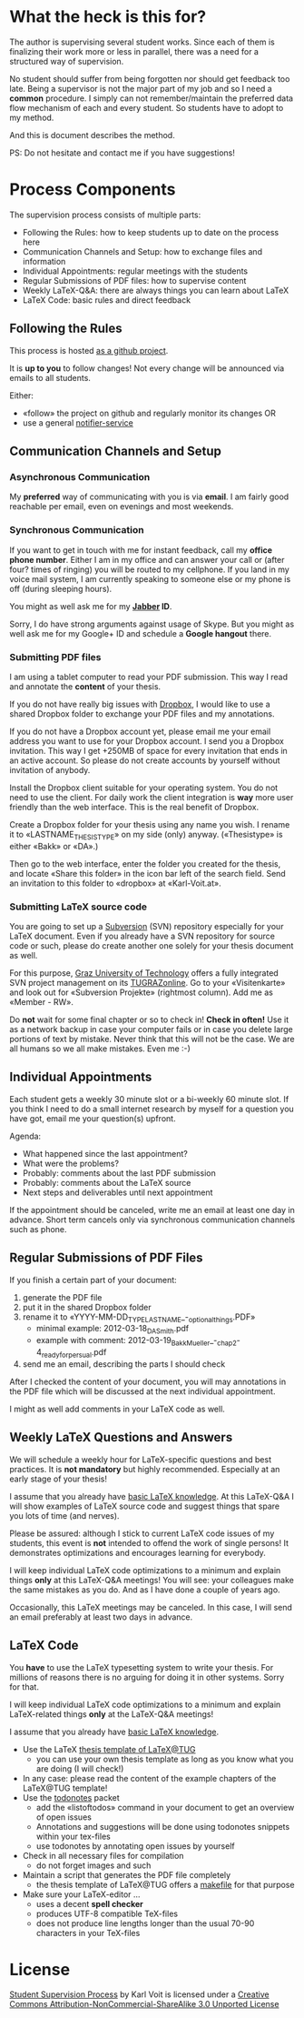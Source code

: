 # Time-stamp: <2012-03-18 21:57:25 vk>
# -*- coding: utf-8 -*-

* What the heck is this for?

The author is supervising several student works. Since each of them
is finalizing their work more or less in parallel, there was a need
for a structured way of supervision.

No student should suffer from being forgotten nor should get feedback
too late. Being a supervisor is not the major part of my job and so I
need a *common* procedure. I simply can not remember/maintain the
preferred data flow mechanism of each and every student. So students
have to adopt to my method.

And this is document describes the method.

PS: Do not hesitate and contact me if you have suggestions!

* Process Components

The supervision process consists of multiple parts:
- Following the Rules: how to keep students up to date on the process here
- Communication Channels and Setup: how to exchange files and information
- Individual Appointments: regular meetings with the students
- Regular Submissions of PDF files: how to supervise content
- Weekly LaTeX-Q&A: there are always things you can learn about LaTeX
- LaTeX Code: basic rules and direct feedback

** Following the Rules

This process is hosted [[https://github.com/novoid/Student-Supervision-Process][as a github project]].

It is *up to you* to follow changes! Not every change will be
announced via emails to all students.

Either:
- «follow» the project on github and regularly monitor its changes OR
- use a general [[https://www.changedetection.com/][notifier-service]]

** Communication Channels and Setup

*** Asynchronous Communication

My *preferred* way of communicating with you is via *email*. I am
fairly good reachable per email, even on evenings and most weekends.

*** Synchronous Communication

If you want to get in touch with me for instant feedback, call my
*office phone number*. Either I am in my office and can answer your
call or (after four? times of ringing) you will be routed to my
cellphone. If you land in my voice mail system, I am currently
speaking to someone else or my phone is off (during sleeping hours).

You might as well ask me for my *[[http://en.wikipedia.org/wiki/Jabber][Jabber]] ID*. 

Sorry, I do have strong arguments against usage of Skype. But you
might as well ask me for my Google+ ID and schedule a *Google hangout*
there.

*** Submitting PDF files

I am using a tablet computer to read your PDF submission. This way I
read and annotate the *content* of your thesis.

If you do not have really big issues with [[https://www.dropbox.com/home][Dropbox]], I would like to use
a shared Dropbox folder to exchange your PDF files and my annotations.

If you do not have a Dropbox account yet, please email me your email
address you want to use for your Dropbox account. I send you a Dropbox
invitation. This way I get +250MB of space for every invitation that
ends in an active account. So please do not create accounts by
yourself without invitation of anybody.

Install the Dropbox client suitable for your operating system. You do
not need to use the client. For daily work the client integration is
*way* more user friendly than the web interface. This is the real
benefit of Dropbox.

Create a Dropbox folder for your thesis using any name you wish. I
rename it to «LASTNAME_THESISTYPE» on my side (only)
anyway. («Thesistype» is either «Bakk» or «DA».)

Then go to the web interface, enter the folder you created for the
thesis, and locate «Share this folder» in the icon bar left of the
search field. Send an invitation to this folder to «dropbox» at
«Karl-Voit.at».

*** Submitting LaTeX source code

You are going to set up a [[http://en.wikipedia.org/wiki/Subversion][Subversion]] (SVN) repository especially for your
LaTeX document. Even if you already have a SVN repository for source
code or such, please do create another one solely for your thesis
document as well.

For this purpose, [[http://www.TUGraz.at][Graz University of Technology]] offers a fully
integrated SVN project management on its [[http://online.tugraz.at][TUGRAZonline]]. Go to your
«Visitenkarte» and look out for «Subversion Projekte» (rightmost
column). Add me as «Member - RW».

Do *not* wait for some final chapter or so to check in! *Check in
often!* Use it as a network backup in case your computer fails or in
case you delete large portions of text by mistake. Never think that
this will not be the case. We are all humans so we all make
mistakes. Even me :-)

** Individual Appointments

Each student gets a weekly 30 minute slot or a bi-weekly 60 minute
slot. If you think I need to do a small internet research by myself
for a question you have got, email me your question(s) upfront.

Agenda:
- What happened since the last appointment?
- What were the problems?
- Probably: comments about the last PDF submission
- Probably: comments about the LaTeX source
- Next steps and deliverables until next appointment

If the appointment should be canceled, write me an email at least one
day in advance. Short term cancels only via synchronous communication
channels such as phone.

** Regular Submissions of PDF Files

If you finish a certain part of your document:
1. generate the PDF file
2. put it in the shared Dropbox folder
3. rename it to «YYYY-MM-DD_TYPE_LASTNAME_-_optional_things.PDF»
   - minimal example: 2012-03-18_DA_Smith.pdf
   - example with comment: 2012-03-19_Bakk_Mueller_-_chap_2-4_ready_for_persual.pdf
4. send me an email, describing the parts I should check

After I checked the content of your document, you will may annotations
in the PDF file which will be discussed at the next individual
appointment.

I might as well add comments in your LaTeX code as well.

** Weekly LaTeX Questions and Answers

We will schedule a weekly hour for LaTeX-specific questions and best
practices. It is *not mandatory* but highly recommended. Especially at
an early stage of your thesis!

I assume that you already have [[http://LaTeX.TUGraz.at][basic LaTeX knowledge]]. At this
LaTeX-Q&A I will show examples of LaTeX source code and suggest things
that spare you lots of time (and nerves).

Please be assured: although I stick to current LaTeX code issues of my
students, this event is *not* intended to offend the work of single
persons! It demonstrates optimizations and encourages learning for
everybody.

I will keep individual LaTeX code optimizations to a minimum and
explain things *only* at this LaTeX-Q&A meetings! You will see: your
colleagues make the same mistakes as you do. And as I have done a
couple of years ago.

Occasionally, this LaTeX meetings may be canceled. In this case, I
will send an email preferably at least two days in advance.

** LaTeX Code

You *have* to use the LaTeX typesetting system to write your
thesis. For millions of reasons there is no arguing for doing it in
other systems. Sorry for that.

I will keep individual LaTeX code optimizations to a minimum and
explain LaTeX-related things *only* at the LaTeX-Q&A meetings!

I assume that you already have [[http://LaTeX.TUGraz.at][basic LaTeX knowledge]].

- Use the LaTeX [[http://latex.tugraz.at/vorlagen/allgemein#laengeres_dokument_wie_diplomarbeit_dissertation_buch][thesis template of LaTeX@TUG]]
  - you can use your own thesis template as long as you know what you
    are doing (I will check!)
- In any case: please read the content of the example chapters of the
  LaTeX@TUG template!
- Use the [[http://www.ctan.org/tex-archive/macros/latex/contrib/todonotes/][todonotes]] packet
  - add the «listoftodos» command in your document to get an overview
    of open issues
  - Annotations and suggestions will be done using todonotes snippets
    within your tex-files
  - use todonotes by annotating open issues by yourself
- Check in all necessary files for compilation
  - do not forget images and such
- Maintain a script that generates the PDF file completely
  - the thesis template of LaTeX@TUG offers a [[http://en.wikipedia.org/wiki/Makefile][makefile]] for that
    purpose
- Make sure your LaTeX-editor ...
  - uses a decent *spell checker*
  - produces UTF-8 compatible TeX-files
  - does not produce line lengths longer than the usual 70-90
    characters in your TeX-files

* License

[[https://github.com/novoid/Student-Supervision-Process][Student Supervision Process]] by Karl Voit is licensed under a 
[[http://creativecommons.org/licenses/by-nc-sa/3.0/][Creative Commons Attribution-NonCommercial-ShareAlike 3.0 Unported License]]
